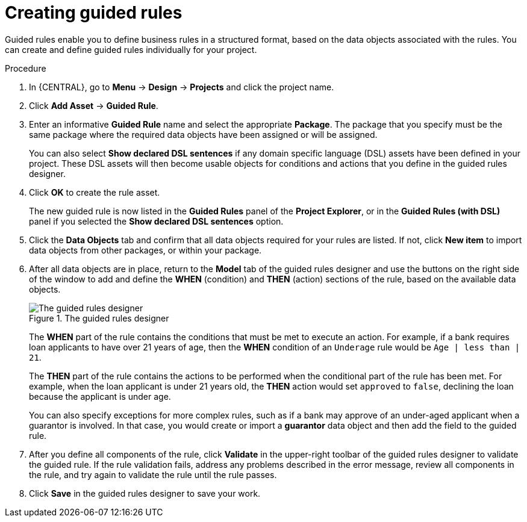 [id='guided-rules-create-proc_{context}']
= Creating guided rules

Guided rules enable you to define business rules in a structured format, based on the data objects associated with the rules. You can create and define guided rules individually for your project.

.Procedure
. In {CENTRAL}, go to *Menu* -> *Design* -> *Projects* and click the project name.
. Click *Add Asset* -> *Guided Rule*.
. Enter an informative *Guided Rule* name and select the appropriate *Package*. The package that you specify must be the same package where the required data objects have been assigned or will be assigned.
+
You can also select *Show declared DSL sentences* if any domain specific language (DSL) assets have been defined in your project. These DSL assets will then become usable objects for conditions and actions that you define in the guided rules designer.
+
. Click *OK* to create the rule asset.
+
The new guided rule is now listed in the *Guided Rules* panel of the *Project Explorer*, or in the *Guided Rules (with DSL)* panel if you selected the *Show declared DSL sentences* option.
. Click the *Data Objects* tab and confirm that all data objects required for your rules are listed. If not, click *New item* to import data objects from other packages, or
ifdef::DM,PAM[]
xref:data-objects-create-proc_guided-rules[create data objects]
endif::[]
ifdef::DROOLS,JBPM,OP[]
xref:#_wb.datamodeller[create data objects]
endif::[]
within your package.
. After all data objects are in place, return to the *Model* tab of the guided rules designer and use the buttons on the right side of the window to add and define the *WHEN* (condition) and *THEN* (action) sections of the rule, based on the available data objects.
+
.The guided rules designer
image::Workbench/AuthoringAssets/1140_01.png[The guided rules designer]
+
The *WHEN* part of the rule contains the conditions that must be met to execute an action. For example, if a bank requires loan applicants to have over 21 years of age, then the *WHEN* condition of an `Underage` rule would be `Age | less than | 21`.
+
The *THEN* part of the rule contains the actions to be performed when the conditional part of the rule has been met. For example, when the loan applicant is under 21 years old, the *THEN* action would set `approved` to `false`, declining the loan because the applicant is under age.
+
You can also specify exceptions for more complex rules, such as if a bank may approve of an under-aged applicant when a guarantor is involved. In that case, you would create or import a *guarantor* data object and then add the field to the guided rule.
+
. After you define all components of the rule, click *Validate* in the upper-right toolbar of the guided rules designer to validate the guided rule. If the rule validation fails, address any problems described in the error message, review all components in the rule, and try again to validate the rule until the rule passes.
. Click *Save* in the guided rules designer to save your work.
